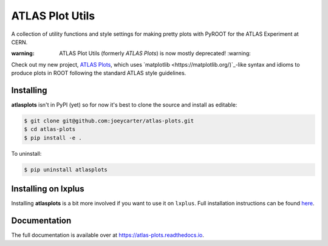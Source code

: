 ATLAS Plot Utils
================

.. image:: https://img.shields.io/github/license/mashape/apistatus.svg
    :target: https://github.com/joeycarter/atlas-plots/blob/master/LICENSE

A collection of utility functions and style settings for making pretty plots with PyROOT for the ATLAS Experiment at CERN.

:warning: ATLAS Plot Utils (formerly *ATLAS Plots*) is now mostly deprecated! :warning:

Check out my new project, `ATLAS Plots <https://github.com/joeycarter/atlas-plots>`_, which uses `matplotlib <https://matplotlib.org/)`_-like syntax and idioms to produce plots in ROOT following the standard ATLAS style guidelines.

Installing
----------

**atlasplots** isn't in PyPI (yet) so for now it's best to clone the source and install as editable:

.. code:: bash
    
    $ git clone git@github.com:joeycarter/atlas-plots.git
    $ cd atlas-plots
    $ pip install -e .

To uninstall:

.. code:: bash

    $ pip uninstall atlasplots

Installing on lxplus
--------------------

Installing **atlasplots** is a bit more involved if you want to use it on ``lxplus``.
Full installation instructions can be found `here <https://atlas-plots.readthedocs.io/en/latest/getting_started.html#installing-on-lxplus>`_.

Documentation
-------------

The full documentation is available over at https://atlas-plots.readthedocs.io.
